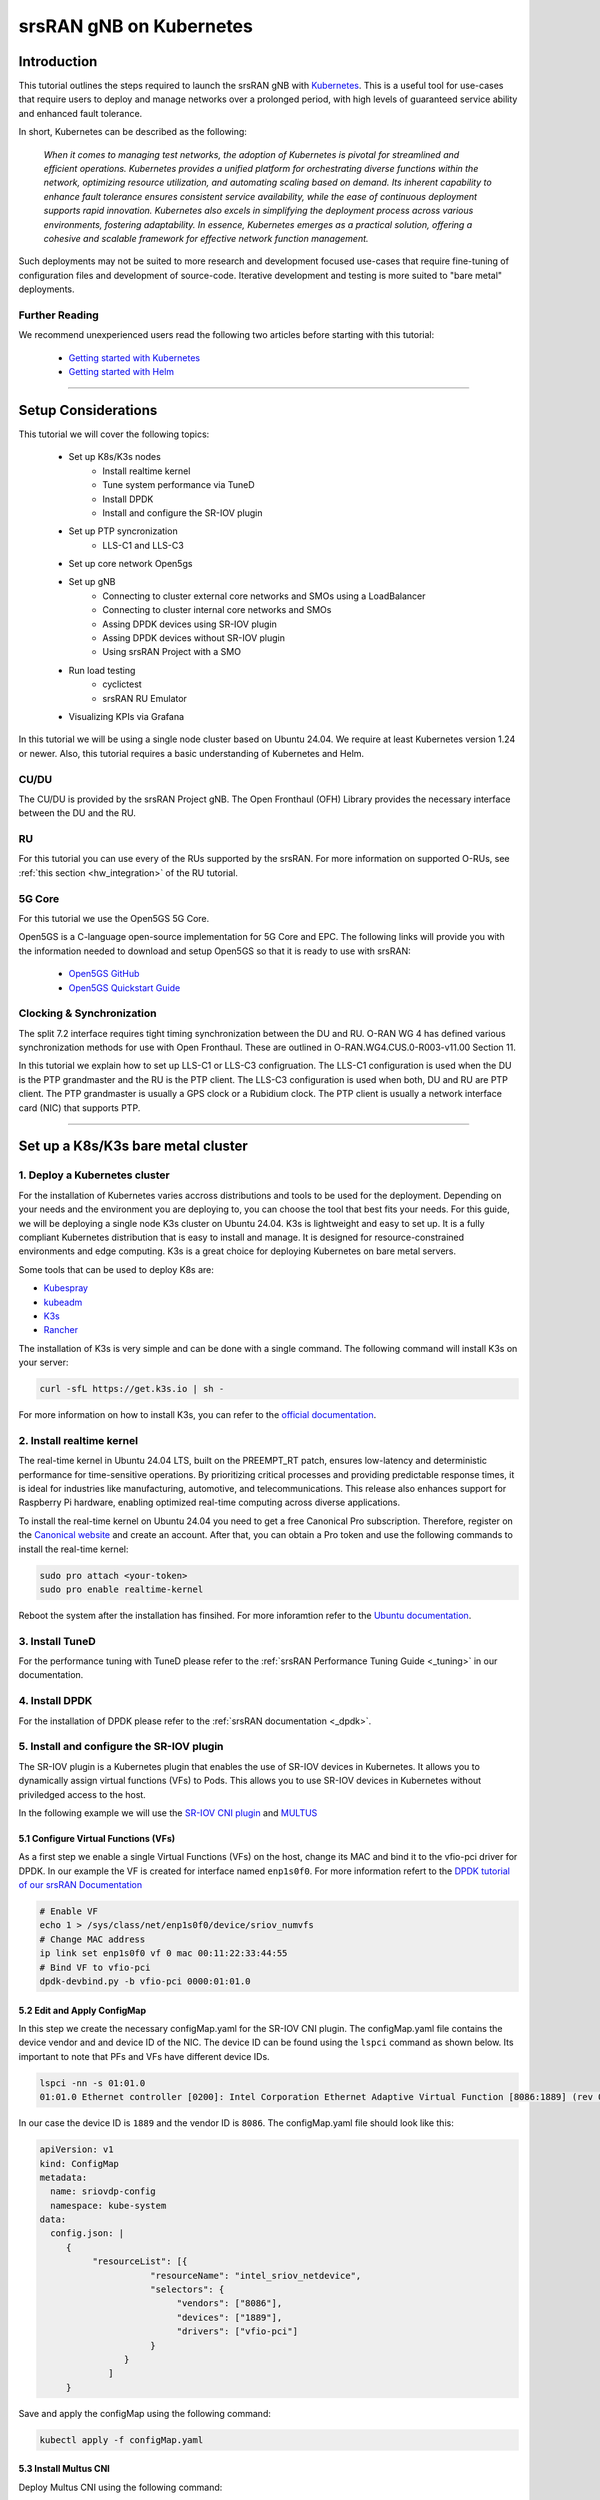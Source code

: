 .. _k8s:

srsRAN gNB on Kubernetes
########################

Introduction
************

This tutorial outlines the steps required to launch the srsRAN gNB with `Kubernetes <https://kubernetes.io/>`_.
This is a useful tool for use-cases that require users to deploy and manage networks over a prolonged period,
with high levels of guaranteed service ability and enhanced fault tolerance.

In short, Kubernetes can be described as the following:

   *When it comes to managing test networks, the adoption of Kubernetes
   is pivotal for streamlined and efficient operations. Kubernetes provides
   a unified platform for orchestrating diverse functions within the network,
   optimizing resource utilization, and automating scaling based on demand. Its
   inherent capability to enhance fault tolerance ensures consistent service availability,
   while the ease of continuous deployment supports rapid innovation. Kubernetes also excels
   in simplifying the deployment process across various environments, fostering adaptability.
   In essence, Kubernetes emerges as a practical solution, offering a cohesive and scalable 
   framework for effective network function management.*

Such deployments may not be suited to more research and development focused use-cases that
require fine-tuning of configuration files and development of source-code. Iterative development
and testing is more suited to "bare metal" deployments.

Further Reading
================

We recommend unexperienced users read the following two articles before starting with this tutorial:

   - `Getting started with Kubernetes <https://kubernetes.io/docs/concepts/overview/what-is-kubernetes/>`_
   - `Getting started with Helm <https://helm.sh/docs/intro/>`_

-----

Setup Considerations
********************

.. image:: .imgs/k8s.png
    :width: 75%
    :align: center

This tutorial we will cover the following topics:

    - Set up K8s/K3s nodes
        - Install realtime kernel
        - Tune system performance via TuneD
        - Install DPDK
        - Install and configure the SR-IOV plugin
    - Set up PTP syncronization
        - LLS-C1 and LLS-C3
    - Set up core network Open5gs
    - Set up gNB
        - Connecting to cluster external core networks and SMOs using a LoadBalancer
        - Connecting to cluster internal core networks and SMOs
        - Assing DPDK devices using SR-IOV plugin
        - Assing DPDK devices without SR-IOV plugin
        - Using srsRAN Project with a SMO
    - Run load testing
        - cyclictest
        - srsRAN RU Emulator
    - Visualizing KPIs via Grafana

In this tutorial we will be using a single node cluster based on Ubuntu 24.04. We
require at least Kubernetes version 1.24 or newer. Also, this tutorial requires a
basic understanding of Kubernetes and Helm.

CU/DU
=====

The CU/DU is provided by the srsRAN Project gNB. The Open Fronthaul
(OFH) Library provides the necessary interface between the DU and the
RU.

RU
===

For this tutorial you can use every of the RUs supported by the srsRAN. For more information on
supported O-RUs, see :ref:`this section <hw_integration>` of the RU tutorial.

5G Core
=======

For this tutorial we use the Open5GS 5G Core.

Open5GS is a C-language open-source implementation for 5G Core and EPC.
The following links will provide you with the information needed to
download and setup Open5GS so that it is ready to use with srsRAN:

   - `Open5GS GitHub <https://github.com/open5gs/open5gs>`_
   - `Open5GS Quickstart Guide <https://open5gs.org/open5gs/docs/guide/01-quickstart/>`_

Clocking & Synchronization
==========================

The split 7.2 interface requires tight timing synchronization between
the DU and RU. O-RAN WG 4 has defined various synchronization methods
for use with Open Fronthaul. These are outlined in
O-RAN.WG4.CUS.0-R003-v11.00 Section 11.

In this tutorial we explain how to set up LLS-C1 or LLS-C3 configruation.
The LLS-C1 configuration is used when the DU is the PTP grandmaster and the RU is the
PTP client. The LLS-C3 configuration is used when both, DU and RU are PTP client.
The PTP grandmaster is usually a GPS clock or a Rubidium clock. The PTP client is
usually a network interface card (NIC) that supports PTP.

----------

Set up a K8s/K3s bare metal cluster
***********************************

1. Deploy a Kubernetes cluster
==============================

For the installation of Kubernetes varies accross distributions and tools to be used for the deployment. Depending
on your needs and the environment you are deploying to, you can choose the tool that best fits your needs. For this
guide, we will be deploying a single node K3s cluster on Ubuntu 24.04. K3s is lightweight and easy to set up. It is
a fully compliant Kubernetes distribution that is easy to install and manage. It is designed for resource-constrained
environments and edge computing. K3s is a great choice for deploying Kubernetes on bare metal servers.

Some tools that can be used to deploy K8s are:

- `Kubespray <https://kubespray.io/>`_
- `kubeadm <https://kubernetes.io/docs/setup/production-environment/tools/kubeadm/create-cluster-kubeadm/>`_
- `K3s <https://k3s.io/>`_
- `Rancher <https://rancher.com/>`_

The installation of K3s is very simple and can be done with a single command. The following command will install
K3s on your server:

.. code-block:: bash

    curl -sfL https://get.k3s.io | sh -

For more information on how to install K3s, you can refer to the `official documentation <https://k3s.io/>`_.

2. Install realtime kernel
==========================

The real-time kernel in Ubuntu 24.04 LTS, built on the PREEMPT_RT patch, ensures low-latency and deterministic
performance for time-sensitive operations. By prioritizing critical processes and providing predictable response
times, it is ideal for industries like manufacturing, automotive, and telecommunications. This release also
enhances support for Raspberry Pi hardware, enabling optimized real-time computing across diverse applications.

To install the real-time kernel on Ubuntu 24.04 you need to get a free Canonical Pro subscription. Therefore,
register on the `Canonical website <https://ubuntu.com/pro>`_ and create an account. After that, you can obtain
a Pro token and use the following commands to install the real-time kernel:

.. code-block:: bash

    sudo pro attach <your-token>
    sudo pro enable realtime-kernel

Reboot the system after the installation has finsihed. For more inforamtion refer to the
`Ubuntu documentation <https://documentation.ubuntu.com/pro-client/en/docs/howtoguides/enable_realtime_kernel/>`_.

3. Install TuneD
================

For the performance tuning with TuneD please refer to the :ref:`srsRAN Performance Tuning Guide <_tuning>` in our documentation.

4. Install DPDK
===============

For the installation of DPDK please refer to the :ref:`srsRAN documentation <_dpdk>`.

5. Install and configure the SR-IOV plugin
==========================================

.. _sriov_plugin:

The SR-IOV plugin is a Kubernetes plugin that enables the use of SR-IOV devices in Kubernetes. It allows you to
dynamically assign virtual functions (VFs) to Pods. This allows you to use SR-IOV devices in Kubernetes without
priviledged access to the host.

In the following example we will use the `SR-IOV CNI plugin <https://github.com/k8snetworkplumbingwg/sriov-cni>`_ and `MULTUS <https://github.com/k8snetworkplumbingwg/multus-cni#quickstart-installation-guide>`_

5.1 Configure Virtual Functions (VFs)
-------------------------------------

As a first step we enable a single Virtual Functions (VFs) on the host, change its MAC and bind it to the vfio-pci
driver for DPDK. In our example the VF is created for interface named ``enp1s0f0``. For more information refert to
the `DPDK tutorial of our srsRAN Documentation <https://docs.srsran.com/projects/project/en/latest/tutorials/source/dpdk/source/index.html>`_

.. code-block:: bash

    # Enable VF
    echo 1 > /sys/class/net/enp1s0f0/device/sriov_numvfs
    # Change MAC address
    ip link set enp1s0f0 vf 0 mac 00:11:22:33:44:55
    # Bind VF to vfio-pci
    dpdk-devbind.py -b vfio-pci 0000:01:01.0

5.2 Edit and Apply ConfigMap
----------------------------

In this step we create the necessary configMap.yaml for the SR-IOV CNI plugin. The configMap.yaml file contains
the device vendor and and device ID of the NIC. The device ID can be found using the ``lspci`` command as shown
below. Its important to note that PFs and VFs have different device IDs.

.. code-block:: bash

    lspci -nn -s 01:01.0 
    01:01.0 Ethernet controller [0200]: Intel Corporation Ethernet Adaptive Virtual Function [8086:1889] (rev 02)

In our case the device ID is ``1889`` and the vendor ID is ``8086``. The configMap.yaml file should look like this:

.. code-block:: yaml

    apiVersion: v1
    kind: ConfigMap
    metadata:
      name: sriovdp-config
      namespace: kube-system
    data:
      config.json: |
         {
              "resourceList": [{
                         "resourceName": "intel_sriov_netdevice",
                         "selectors": {
                              "vendors": ["8086"],
                              "devices": ["1889"],
                              "drivers": ["vfio-pci"]
                         }
                    }
                 ]
         }

Save and apply the configMap using the following command:

.. code-block:: bash

    kubectl apply -f configMap.yaml

5.3 Install Multus CNI
----------------------

Deploy Multus CNI using the following command:

.. code-block:: bash

    kubectl apply -f https://raw.githubusercontent.com/k8snetworkplumbingwg/multus-cni/master/deployments/multus-daemonset-thick.yml

For more information on the installation of the Multus plugin have a look at the 
`installation guide <https://github.com/k8snetworkplumbingwg/multus-cni#quickstart-installation-guide>`_


5.4 Install SR-IOV Components
-----------------------------

Install the following 3 components to enable SR-IOV in the k3s cluster. Make sure all of the daemonsets
are properly defined for your cluster.

- Install the SR-IOV CNI plugin and its DaemonSet:

.. code-block:: bash

    kubectl apply -f sriov-cni-daemonset.yaml

- Install the SR-IOV Custom Resource Definitions (CRDs):

.. code-block:: bash

    kubectl apply -f sriov-crd.yaml

- Install the SR-IOV Device Plugin DaemonSet:

.. code-block:: bash

    kubectl apply -f sriovdp-daemonset.yaml

The SR-IOV plugin is a Kubernetes plugin that enables the use of SR-IOV devices in Kubernetes.
(`SR-IOV Network Device Plugin <https://github.com/k8snetworkplumbingwg/sriov-network-device-plugin>`_)
It allows you to dynamically assign virtual functions (VFs) to Pods. This allows you to use SR-IOV devices
in Kubernetes without priviledged access to the host.

In the following example we will use the `SR-IOV CNI plugin <https://github.com/k8snetworkplumbingwg/sriov-cni>`_ and `MULTUS <https://github.com/k8snetworkplumbingwg/multus-cni#quickstart-installation-guide>`_

5.1 Configure Virtual Functions (VFs)
-------------------------------------

As a first step we enable a single Virtual Functions (VFs) on the host, change its MAC and bind it to the
vfio-pci driver for DPDK. In our example the VF is created for interface named ``enp1s0f0``. For more information
refert to the `DPDK tutorial of our srsRAN Documentation <https://docs.srsran.com/projects/project/en/latest/tutorials/source/dpdk/source/index.html>`_.

.. code-block:: bash

    # Enable VF
    echo 1 > /sys/class/net/enp1s0f0/device/sriov_numvfs
    # Change MAC address
    ip link set enp1s0f0 vf 0 mac 00:11:22:33:44:55
    # Bind VF to vfio-pci
    dpdk-devbind.py -b vfio-pci 0000:01:01.0

5.2 Edit and Apply ConfigMap
----------------------------

In this step we create the necessary configMap.yaml for the SR-IOV CNI plugin. The configMap.yaml file
contains the device vendor and and device ID of the NIC. The device ID can be found using the ``lspci``
command as shown below. Its important to note that PFs and VFs have different device IDs.

.. code-block:: bash

    lspci -nn -s 01:01.0 
    01:01.0 Ethernet controller [0200]: Intel Corporation Ethernet Adaptive Virtual Function [8086:1889] (rev 02)

In our case the device ID is ``1889`` and the vendor ID is ``8086``. The configMap.yaml file should look like this:

.. code-block:: yaml

    apiVersion: v1
    kind: ConfigMap
    metadata:
      name: sriovdp-config
      namespace: kube-system
    data:
      config.json: |
         {
              "resourceList": [{
                         "resourceName": "intel_sriov_netdevice",
                         "selectors": {
                              "vendors": ["8086"],
                              "devices": ["1889"],
                              "drivers": ["vfio-pci"]
                         }
                    }
                 ]
         }

Save and apply the configMap using the following command:

.. code-block:: bash

    kubectl apply -f configMap.yaml

5.3 Install Multus CNI
----------------------

Deploy Multus CNI using the following command:

.. code-block:: bash

    kubectl apply -f https://raw.githubusercontent.com/k8snetworkplumbingwg/multus-cni/master/deployments/multus-daemonset-thick.yml

For more information on the installation of the Multus plugin have a look at the
`installation guide <https://github.com/k8snetworkplumbingwg/multus-cni#quickstart-installation-guide>`_


5.4 Install SR-IOV Components
-----------------------------

Install the following 3 components to enable SR-IOV in the k3s cluster. Make sure all of the daemonsets are
properly defined for your cluster.

- Install the SR-IOV CNI plugin and its DaemonSet:

.. code-block:: bash

    kubectl apply -f sriov-cni-daemonset.yaml

- Install the SR-IOV Custom Resource Definitions (CRDs):

.. code-block:: bash

    kubectl apply -f sriov-crd.yaml

- Install the SR-IOV Device Plugin DaemonSet:

.. code-block:: bash

    kubectl apply -f sriovdp-daemonset.yaml

.. todo::
    Attach 3 manifest files

----------

Set up PTP synchronization
**************************

We have created a Helm chart to deploy ptp4l, phc2sys and ts2phc for PTP synchronization. As a first step install the
srsRAN Project Helm repository:

.. code-block:: bash

    helm repo add srsran https://srsran.github.io/srsRAN_Project_helm/

Depending on your setup the deployment of the PTP components can be done in different ways. The most common configurations
are either LLS-C1 or LLS-C3 using either uni-cast or multicast transmission (https://www.techplayon.com/o-ran-fronthaul-transport-synchronization-configurations/).
In the LLS-C1 configuration the DU server is driving the PTP synchronization and the RU is configured as a client. The RU
is only receiving the PTP messages from the DU server. In the LLS-C3 configuration both, DU and RU are configured as clients
and are receiving the PTP messages from a PTP grandmaster.

In this tutorial we will show how to deploy both, LLS-C1 and LLS-C3 configurations using the G.8275.1 multicast profile of
linuxptp. For more information on LinuxPTP refer to the official documentation (https://linuxptp.nwtime.org/documentation/).
The configuration of the Helm chart needs to be done in the values.yaml file.

LLS-C1 example configuration:

.. code-block:: yaml

    config:
        dataset_comparison: "G.8275.x"
        G.8275.defaultDS.localPriority: "128"
        maxStepsRemoved: "255"
        logAnnounceInterval: "-3"
        logSyncInterval: "-4"
        logMinDelayReqInterval: "-4"
        serverOnly: "1"
        clientOnly: "0"
        G.8275.portDS.localPriority: "128"
        ptp_dst_mac: "01:80:C2:00:00:0E"
        network_transport: "L2"
        domainNumber: "24"

LLS-C3 example configuration:

.. code-block:: yaml

    config:
        dataset_comparison: "G.8275.x"
        G.8275.defaultDS.localPriority: "128"
        maxStepsRemoved: "255"
        logAnnounceInterval: "-3"
        logSyncInterval: "-4"
        logMinDelayReqInterval: "-4"
        serverOnly: "0"
        clientOnly: "1"
        G.8275.portDS.localPriority: "128"
        ptp_dst_mac: "01:80:C2:00:00:0E"
        network_transport: "L2"
        domainNumber: "24"

For more information on the configuration of the values.yaml file of the linuxptp helm chart please refer to
its readme (https://github.com/srsran/srsRAN_Project_helm/tree/main/charts/linuxptp). An example of the linuxptp
values.yaml file can be obtained here: https://raw.githubusercontent.com/srsran/srsRAN_Project_helm/main/charts/linuxptp/values.yaml.
The deployment of the PTP components can be done using the following command:

.. code-block:: bash

    helm install ptp4l srsran/linuxptp -f values.yaml

If the server is under high load and the PTP quality degrades you can give the linuxptp Pod an exclusive CPU
core by editing the resources section of the values.yaml file. This will ensure that the linuxptp Pod is not
affected by other Pods running on the server. The resources section should look like this:

.. code-block:: yaml

    resources:
        requests:
        cpu: "1"
        memory: "512Mi"
        limits:
        cpu: "1"
        memory: "512Mi"

----------

Set up core network Open5gs
***************************

Open5GS is a C-language open-source implementation for 5G Core and EPC. The following links will provide you
with the information needed to download and setup Open5GS so that it is ready to use with srsRAN:

- Open5GS GitHub: https://github.com/open5gs/open5gs
- Open5GS Quickstart Guide: https://open5gs.org/open5gs/docs/guide/01-quickstart/

As a first step install the Open5GS Helm repo from Gradiant:

.. code-block:: bash

    helm pull oci://registry-1.docker.io/gradiant/open5gs --version 2.2.0

For the deployment edit the values.yaml file and set the desired RAN parameters. An example of the Open5GS Helm
Chart values.yaml can be found here: https://gradiant.github.io/openverso-charts/docs/open5gs-ueransim-gnb/5gSA-values.yaml.

Deploy Open5GS using the following command:

.. code-block:: bash

    helm install open5gs oci://registry-1.docker.io/gradiant/open5gs --version 2.2.0 -f 5gSA-values.yaml -n open5gs --create-namespace --set mongodb.persistence.enabled=false

This command deploys Open5GS in the open5gs namespace. The --set mongodb.persistence.enabled=false flag is
used to disable the persistence of the MongoDB database. This is useful for testing purposes, but in a
production environment you should enable persistence. You can enable persistance by setting up a PV and
PVC in your cluster and make the mongodb Pod use it. For more information on how to set up a PV and PVC
refer to the Kubernetes documentation (https://kubernetes.io/docs/concepts/storage/persistent-volumes/).

You should see the following output:

.. code-block:: bash

    Pulled: registry-1.docker.io/gradiant/open5gs:2.2.0
    Digest: sha256:99d49ab6bb2d4a5c78be31dd2c3a99a0780de79bd22d0bfa9df734ca2705940a
    NAME: open5gs
    LAST DEPLOYED: Mon Dec  9 11:09:17 2024
    NAMESPACE: open5gs
    STATUS: deployed
    REVISION: 1
    TEST SUITE: None

Wait until all Pods are running. You can check the status with the following command:

.. code-block:: bash

    kubectl get pods -n open5gs

Once all components are started and running you can edit the subscribers via the Open5GS WebUI. For that, you
need to forward port 9999 of the open5gs-webui service to your local machine:

.. code-block:: bash

    kubectl port-forward svc/open5gs-webui 9999:9999 -n open5gs

You should see the following output:

.. code-block:: bash

    Forwarding from 127.0.0.1:9999 -> 9999
    Forwarding from [::1]:9999 -> 9999

Don't close the shell and open your browser at http://localhost:9999. (Username: admin, Password: 1423). Once
you are logged in you can edit the subscribers. After setting up the subscribers you can close the shell.

Set up gNB
**********

For the deployment edit the values.yaml file and set the desired RAN parameters. An example of the srsRAN
Project Helm Chart values.yaml can be found here: https://raw.githubusercontent.com/srsran/srsRAN_Project_helm/main/charts/srsran-project/values.yaml.

If you havent already added the srsRAN Project Helm repo, install it using the following command:

.. code-block:: bash

    helm repo add srsran https://srsran.github.io/srsRAN_Project_helm/

In the follwoing we wil explain how to set up different scenarios using the srsRAN Helm Chart.

1 Connecting to cluster external core networks and SMOs using a LoadBalancer
============================================================================

In this scenario we will connect the gNB to an external core network or SMO using a LoadBalancer. The
LoadBalancer will be used to expose the gNB to the outside world. In bare metal Kubernetes clusters the
LoadBalancer needs to be installed manually. For K8s you can use for example MetalLB (https://metallb.io/),
in K3s the LoadBalancer is already installed.

In order to deploy the gNB via Helm for the use with a LoadBalancer, make sure the following configuration is
set in the values.yaml:

Make sure the access to the hosts network is disabled:

.. code-block:: yaml

    network:
        hostNetwork: false

For connecting to an cluster external core network set up the LoadBalancer IP address and N2 and N3 IP address.
In case N2 and N3 binds to the same interface, use the same IP for both ports. Make sure that the IP assigned to
the LoadBalancer matches the IP in LoadBalancerIP:

.. code-block:: yaml

    service:
        type: LoadBalancer
        LoadBalancerIP: "192.168.30.30"
        ports:
        n2:
            port: 38412
            outport: 38412
            protocol: SCTP
        n3:
            port: 2152
            outport: 32152
            protocol: UDP

For an external SMO use the following configuration:

.. code-block:: yaml

    service:
        type: LoadBalancer
        LoadBalancerIP: "192.168.30.30"
        ports:
        o1:
            port: 830
            outport: 830
            protocol: TCP

2 Connecting to cluster internal core networks and SMOs
=======================================================

When all components are running in the same cluster we can use host names instead of a LoadBalancer. In case
the Open5GS core network is running in the same cluster we can use the hostname of the AMF to connect to it
instead of using the Pod's or service's IP address. In order to derive the hostname of the service we need
to obtain the cluster domain first. Use the following commands to do so:

.. code-block:: bash

    kubectl run -it --image=ubuntu --restart=Never shell -- sh -c 'apt-get update > /dev/null && apt-get install -y dnsutils > /dev/null && nslookup kubernetes.default | grep Name | sed "s/Name:\skubernetes.default//"'

This command creates a Pod, installs some tools and runs a DNS query against the service kubernetes.default. The output should look like this:

.. code-block:: bash

    If you don't see a command prompt, try pressing enter.
    debconf: delaying package configuration, since apt-utils is not installed

    .svc.kubernetes.local

In this case the cluster domain is svc.kubernetes.local. To now get the hostname of the service append the
service name and the namespace to the cluster domain in the following manner:

.. code-block:: bash

    my-svc.my-namespace.svc.cluster-domain.example

You can get all services names using the following command:

.. code-block:: bash

    kubectl get services -A
    NAMESPACE     NAME               TYPE        CLUSTER-IP       EXTERNAL-IP   PORT(S)                  AGE
    default       kubernetes         ClusterIP   10.96.0.1        <none>        443/TCP                  10d
    default       open5gs-amf-ngap   ClusterIP   10.111.110.41    <none>        38412/SCTP               16h
    [...]

The Open5GS AMF service name is ``open5gs-amf`` and the namespace is ``default``. Therefore the hostname of the AMF service is ``open5gs-amf-ngap.default.svc.kubernetes.local``. Use this hostname in the gNB config section of the Helm chart for the AMF.

For more information please refer to the official Kubernetes documentation: https://kubernetes.io/docs/concepts/services-networking/dns-pod-service/

3 Assing DPDK devices using SR-IOV plugin
=========================================

When using the SR-IOV plugin you can assign DPDK devices to the gNB using the following configuration in the values.yaml file:

Set the following values in the secuirtyContext:

.. code-block:: yaml

    securityContext:
        allowPrivilegeEscalation: false
        capabilities:
        add:
            - IPC_LOCK
            - SYS_ADMIN
            - SYS_RAWIO
            - NET_RAW
            - SYS_NICE
        privileged: false

Before the deployment make sure that the SR-IOV plugin is installed and the VFs are created. For more information
on how to set up the SR-IOV plugin refer to the :ref:`section above <_sriov_plugin>`. You can check if the node has available SR-IOV
devices using the following command:

.. code-block:: bash

    kubectl describe node <node-name>

Depending on how you have named the SR-IOV device in the configmap, it will show up under a different name int he resource section. You
should see the following output:

.. code-block:: yaml

    resources:
      enable_hugepages_1gi: true
      requests:
        hugepages-1Gi: 2Gi
        cpu: 12
        memory: 16Gi
        intel.com/intel_sriov_netdevice: '1'
      limits:
        hugepages-1Gi: 2Gi
        memory: 16Gi
        cpu: 12
        intel.com/intel_sriov_netdevice: '1'

As you can see in the console snippet on DPDK device is available on the system.

4 Assing DPDK devices without SR-IOV plugin
===========================================

In order to assign PFs or VF directly to the container without the SR-IOV plugin you need to give the Pod full
access to the host system. Therefore, make sure the following settings are set in the values.yaml file:

Make sure the access to the hosts network is enabled:

.. code-block:: yaml

    network:
        hostNetwork: true

Enable priviledged access to the host and set the two capabilites below:

.. code-block:: yaml

    securityContext:
        capabilities:
        add: ["SYS_NICE", "NET_ADMIN"]
        privileged: true

Using this configuration the gNB Pod has access to the network stack of the host. That means you can access
everything host can access, but also everything inside the Kubernetes cluster the Pod is running in.

5 Using srsRAN Project with a SMO
=================================

To enable the O1 interface in the gNB use the following configuration in your values.yaml:

.. code-block:: yaml

    o1:
        enable_srs_o1: true
        netconfServerAddr: "localhost"
        o1Port: 830
        healthcheckPort: 5000
        o1Adapter:
        image: softwareradiosystems/srsran_5g_enterprise/o1_adapter
        repository: registry.gitlab.com
        pullPolicy: IfNotPresent
        tag: latest
        resources: {}
        securityContext: {}
        netconfServer:
        image: softwareradiosystems/srsran_5g_enterprise/netconf
        repository: registry.gitlab.com
        pullPolicy: IfNotPresent
        tag: latest
        resources: {}
        securityContext: {}

The netconfServerAddr should be set to localhost in case the srsRAN netconf server is used. Set this address in
case you want to use an external netconf server. Currently, the external netconf server is not supported via
LoadBalancer, you have to use a configuration as described in the section ### 4 Assing DPDK devices without SR-IOV plugin.

.. todo::
    Provide example configs for 1-5

Load testeing
*************

In the following we will present two methods to test the maximum load on the system.

1 srsRAN RU Emulator
====================

The srsRAN RU Emulator is a tool that emulates a Radio Unit (RU). It prints KPIs like early and late packets. This
can help to debug problems in networks. It also helps to evaluate how much load deployments can handle. You can
quickly deploy the RU Emulator by using the RU Emulator Helm chart.

For deploying the RU Emulator we first need to obtain the RU and DU MAC address, as well as the bandwidth,
VLAN tag and the compression. These parameters are mandetory. The ru_mac_addr is the MAC of the interface to be 
used for the OFH traffic, the du_mac_addr field sets the MAC address of the DU interface used for OFH traffic.

.. code-block:: yaml

    ru_emu:
        cells:
        - bandwidth: 100
        network_interface: enp4s0f0
        ru_mac_addr: 50:7c:6f:45:44:33
        du_mac_addr: 00:11:22:33:44:00
        vlan_tag: 6
        ul_port_id: [0]
        compr_method_ul: "bfp"
        compr_bitwidth_ul: 9

Depending on if you are using the SR-IOV plugin or not, you need to update the securityContext. In case you want to use the SR-IOV plugin
you need to set the following values in the securityContext. The network_interface and the du_mac_addr will be replaced at runtime with
the correct values.

.. code-block:: yaml

    securityContext:
        allowPrivilegeEscalation: false
        capabilities:
        add:
            - IPC_LOCK
            - SYS_ADMIN
            - SYS_RAWIO
            - NET_RAW
            - SYS_NICE
        privileged: false

Use the following secuirtyContext if you dont want to use the SR-IOV plugin. Make sure network_interface and du_mac_addr are set to
the correct values.

.. code-block:: yaml

    securityContext:
        capabilities:
        add: ["SYS_NICE", "NET_ADMIN"]
        privileged: true 

.. todo::
    Implement SR-IOV support for RU Emulator.

2 Asses max latency using cyclictest
====================================

cyclictest is a tool to asses the latency of applications on real time systems?

.. todo::
    How does it work? Example config? Tests outputs? Picture of the generated graph

----------

Visualizing KPIs via Grafana
****************************

To visualize the gNB KPIs we have created a Grafana dashboard. The dashboard is designed to work with the
metrics server that is part of the srsRAN Project Helm repository. The metrics server collects metrics from
the gNB, parses and stores them in an InfluxDB database. The Grafana dashboard queries the InfluxDB database
to display the metrics in a user-friendly way.

In order to install the Grafana Helm Chart make sure you have added the srsRAN Helm repository to your Helm
repositories. If you haven't done this yet, use the following command:

.. code-block:: bash

    helm repo add srsran https://srsran.github.io/srsRAN_Project_helm/

The dashboard comes with a pre-configured values.yaml file. The only option that needs to be adjusted is the cluster
domain to properly resolve the hostnames used in this tutorial. To get the your cluster domain you can use the following command:

.. code-block:: bash

    kubectl run -it --image=ubuntu --restart=Never shell -- sh -c 'apt-get update > /dev/null && apt-get install -y dnsutils > /dev/null && nslookup kubernetes.default | grep Name | sed "s/Name:\skubernetes.default//"'

This command creates a Pod, installs some tools and runs a DNS query against the service kubernetes.default. The output should look like this:

.. code-block:: bash

    If you don't see a command prompt, try pressing enter.
    debconf: delaying package configuration, since apt-utils is not installed

    .svc.kubernetes.local

In this case the cluster domain is svc.kubernetes.local. Adjust the values.yaml file to reflect your cluster domain.
Get the default values.yaml file with the following command:

.. code-block:: bash

    wget https://raw.githubusercontent.com/srsran/srsRAN_Project_helm/refs/heads/main/charts/grafana-srsran/values.yaml

In the default values.yaml file the cluster domain is set to .svc.cluster.local. Replace the two occurrences of 
.svc.cluster.local with the string returned in the last step. The metrics server section looks like this after 
replacing the default cluster domain:

.. code-block:: bash

    metrics-server:
        config:
        port: 55555
        bucket: srsran
        testbed: default
        url: http://grafana-influxdb.srsran.svc.kubernetes.local
        org: srs
        token: "605bc59413b7d5457d181ccf20f9fda15693f81b068d70396cc183081b264f3b"
        serviceType: "ClusterIP"

After that, you can remove the test container using this command:

.. code-block:: bash

    kubectl delete pod shell

Adjust the values.yaml to correct the cluster domain. After that, deploy the Grafana dashboard with the following command:

.. code-block:: bash

    helm install srsran-grafana srsran/grafana-deployment -f values.yaml -n srsran --create-namespace

Once all components are up, the gNB application can start sending traffic to the metrics server. To access the Grafana dashboard, 
you need to forward the port of the Grafana service to your local machine. Use the following commands to forward the port. Make 
sure the namespaces is set correctly.

.. code-block:: bash

    export POD_NAME=$(kubectl get pods --namespace srsran -l "app.kubernetes.io/name=grafana,app.kubernetes.io/instance=srsran-grafana" -o jsonpath="{.items[0].metadata.name}")
    kubectl --namespace srsran port-forward $POD_NAME 3000

After that you can access the grafana dashboard by opening your browser at http://localhost:3000. An example of the Grafana dashboard is shown below:

----------

Clean up deployments
********************

To clean up all deployments, use the following commands:

.. code-block:: bash

    helm uninstall srsran-project -n srsran

To delete the LinuxPTP deployment, use the following command:

.. code-block:: bash

    helm uninstall linuxptp -n srsran

To delete the Open5GS deployment, use the following command:

.. code-block:: bash

    helm uninstall open5gs -n open5gs

To delete the Grafana deployment, use the following command:

.. code-block:: bash

    helm uninstall srsran-grafana -n srsran
